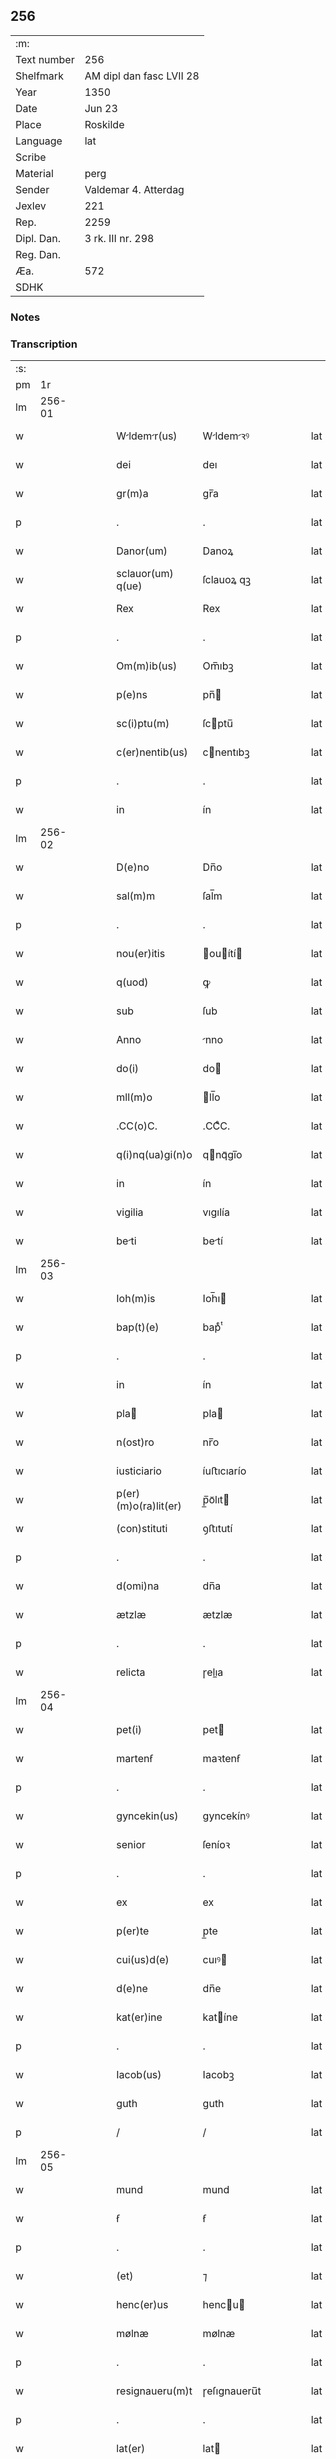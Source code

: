 ** 256
| :m:         |                          |
| Text number | 256                      |
| Shelfmark   | AM dipl dan fasc LVII 28 |
| Year        | 1350                     |
| Date        | Jun 23                   |
| Place       | Roskilde                 |
| Language    | lat                      |
| Scribe      |                          |
| Material    | perg                     |
| Sender      | Valdemar 4. Atterdag     |
| Jexlev      | 221                      |
| Rep.        | 2259                     |
| Dipl. Dan.  | 3 rk. III nr. 298        |
| Reg. Dan.   |                          |
| Æa.         | 572                      |
| SDHK        |                          |

*** Notes


*** Transcription
| :s: |        |   |   |   |   |                      |              |   |   |   |   |     |   |   |   |        |
| pm  |     1r |   |   |   |   |                      |              |   |   |   |   |     |   |   |   |        |
| lm  | 256-01 |   |   |   |   |                      |              |   |   |   |   |     |   |   |   |        |
| w   |        |   |   |   |   | Wldemr(us)         | Wldemꝛꝰ    |   |   |   |   | lat |   |   |   | 256-01 |
| w   |        |   |   |   |   | dei                  | deı          |   |   |   |   | lat |   |   |   | 256-01 |
| w   |        |   |   |   |   | gr(m)a               | gr̅a          |   |   |   |   | lat |   |   |   | 256-01 |
| p   |        |   |   |   |   | .                    | .            |   |   |   |   | lat |   |   |   | 256-01 |
| w   |        |   |   |   |   | Danor(um)            | Danoꝝ        |   |   |   |   | lat |   |   |   | 256-01 |
| w   |        |   |   |   |   | sclauor(um) q(ue)    | ſclauoꝝ qꝫ   |   |   |   |   | lat |   |   |   | 256-01 |
| w   |        |   |   |   |   | Rex                  | Rex          |   |   |   |   | lat |   |   |   | 256-01 |
| p   |        |   |   |   |   | .                    | .            |   |   |   |   | lat |   |   |   | 256-01 |
| w   |        |   |   |   |   | Om(m)ib(us)          | Om̅ıbꝫ        |   |   |   |   | lat |   |   |   | 256-01 |
| w   |        |   |   |   |   | p(e)ns               | pn̅          |   |   |   |   | lat |   |   |   | 256-01 |
| w   |        |   |   |   |   | sc(i)ptu(m)          | ſcptu̅       |   |   |   |   | lat |   |   |   | 256-01 |
| w   |        |   |   |   |   | c(er)nentib(us)      | cnentıbꝫ    |   |   |   |   | lat |   |   |   | 256-01 |
| p   |        |   |   |   |   | .                    | .            |   |   |   |   | lat |   |   |   | 256-01 |
| w   |        |   |   |   |   | in                   | ín           |   |   |   |   | lat |   |   |   | 256-01 |
| lm  | 256-02 |   |   |   |   |                      |              |   |   |   |   |     |   |   |   |        |
| w   |        |   |   |   |   | D(e)no               | Dn̅o          |   |   |   |   | lat |   |   |   | 256-02 |
| w   |        |   |   |   |   | sal(m)m              | ſal̅m         |   |   |   |   | lat |   |   |   | 256-02 |
| p   |        |   |   |   |   | .                    | .            |   |   |   |   | lat |   |   |   | 256-02 |
| w   |        |   |   |   |   | nou(er)itis          | ouítí     |   |   |   |   | lat |   |   |   | 256-02 |
| w   |        |   |   |   |   | q(uod)               | ꝙ            |   |   |   |   | lat |   |   |   | 256-02 |
| w   |        |   |   |   |   | sub                  | ſub          |   |   |   |   | lat |   |   |   | 256-02 |
| w   |        |   |   |   |   | Anno                 | nno         |   |   |   |   | lat |   |   |   | 256-02 |
| w   |        |   |   |   |   | do(i)                | do          |   |   |   |   | lat |   |   |   | 256-02 |
| w   |        |   |   |   |   | mll(m)o              | ll̅o         |   |   |   |   | lat |   |   |   | 256-02 |
| w   |        |   |   |   |   | .CC(o)C.             | .CCͦC.        |   |   |   |   | lat |   |   |   | 256-02 |
| w   |        |   |   |   |   | q(i)nq(ua)gi(n)o     | qnqᷓgı̅o      |   |   |   |   | lat |   |   |   | 256-02 |
| w   |        |   |   |   |   | in                   | ín           |   |   |   |   | lat |   |   |   | 256-02 |
| w   |        |   |   |   |   | vigilia              | vıgılía      |   |   |   |   | lat |   |   |   | 256-02 |
| w   |        |   |   |   |   | beti                | betí        |   |   |   |   | lat |   |   |   | 256-02 |
| lm  | 256-03 |   |   |   |   |                      |              |   |   |   |   |     |   |   |   |        |
| w   |        |   |   |   |   | Ioh(m)is             | Ioh̅ı        |   |   |   |   | lat |   |   |   | 256-03 |
| w   |        |   |   |   |   | bap(t)(e)            | bapͭͤ          |   |   |   |   | lat |   |   |   | 256-03 |
| p   |        |   |   |   |   | .                    | .            |   |   |   |   | lat |   |   |   | 256-03 |
| w   |        |   |   |   |   | in                   | ín           |   |   |   |   | lat |   |   |   | 256-03 |
| w   |        |   |   |   |   | pla                 | pla         |   |   |   |   | lat |   |   |   | 256-03 |
| w   |        |   |   |   |   | n(ost)ro             | nr̅o          |   |   |   |   | lat |   |   |   | 256-03 |
| w   |        |   |   |   |   | iusticiario          | íuﬅıcıarío   |   |   |   |   | lat |   |   |   | 256-03 |
| w   |        |   |   |   |   | p(er)(m)o(ra)lit(er) | p̲̅oᷓlıt       |   |   |   |   | lat |   |   |   | 256-03 |
| w   |        |   |   |   |   | (con)stituti         | ꝯﬅıtutí      |   |   |   |   | lat |   |   |   | 256-03 |
| p   |        |   |   |   |   | .                    | .            |   |   |   |   | lat |   |   |   | 256-03 |
| w   |        |   |   |   |   | d(omi)na             | dn̅a          |   |   |   |   | lat |   |   |   | 256-03 |
| w   |        |   |   |   |   | ætzlæ                | ætzlæ        |   |   |   |   | lat |   |   |   | 256-03 |
| p   |        |   |   |   |   | .                    | .            |   |   |   |   | lat |   |   |   | 256-03 |
| w   |        |   |   |   |   | relicta              | ɼelıa       |   |   |   |   | lat |   |   |   | 256-03 |
| lm  | 256-04 |   |   |   |   |                      |              |   |   |   |   |     |   |   |   |        |
| w   |        |   |   |   |   | pet(i)               | pet         |   |   |   |   | lat |   |   |   | 256-04 |
| w   |        |   |   |   |   | martenẜ              | maꝛtenẜ      |   |   |   |   | lat |   |   |   | 256-04 |
| p   |        |   |   |   |   | .                    | .            |   |   |   |   | lat |   |   |   | 256-04 |
| w   |        |   |   |   |   | gyncekin(us)         | gyncekínꝰ    |   |   |   |   | lat |   |   |   | 256-04 |
| w   |        |   |   |   |   | senior               | ſeníoꝛ       |   |   |   |   | lat |   |   |   | 256-04 |
| p   |        |   |   |   |   | .                    | .            |   |   |   |   | lat |   |   |   | 256-04 |
| w   |        |   |   |   |   | ex                   | ex           |   |   |   |   | lat |   |   |   | 256-04 |
| w   |        |   |   |   |   | p(er)te              | p̲te          |   |   |   |   | lat |   |   |   | 256-04 |
| w   |        |   |   |   |   | cui(us)d(e)          | cuıꝰ        |   |   |   |   | lat |   |   |   | 256-04 |
| w   |        |   |   |   |   | d(e)ne               | dn̅e          |   |   |   |   | lat |   |   |   | 256-04 |
| w   |        |   |   |   |   | kat(er)ine           | katíne      |   |   |   |   | lat |   |   |   | 256-04 |
| p   |        |   |   |   |   | .                    | .            |   |   |   |   | lat |   |   |   | 256-04 |
| w   |        |   |   |   |   | Iacob(us)            | Iacobꝫ       |   |   |   |   | lat |   |   |   | 256-04 |
| w   |        |   |   |   |   | guth                 | guth         |   |   |   |   | lat |   |   |   | 256-04 |
| p   |        |   |   |   |   | /                    | /            |   |   |   |   | lat |   |   |   | 256-04 |
| lm  | 256-05 |   |   |   |   |                      |              |   |   |   |   |     |   |   |   |        |
| w   |        |   |   |   |   | mund                 | mund         |   |   |   |   | lat |   |   |   | 256-05 |
| w   |        |   |   |   |   | ẜ                    | ẜ            |   |   |   |   | lat |   |   |   | 256-05 |
| p   |        |   |   |   |   | .                    | .            |   |   |   |   | lat |   |   |   | 256-05 |
| w   |        |   |   |   |   | (et)                 | ⁊            |   |   |   |   | lat |   |   |   | 256-05 |
| w   |        |   |   |   |   | henc(er)us           | hencu      |   |   |   |   | lat |   |   |   | 256-05 |
| w   |        |   |   |   |   | mølnæ                | mølnæ        |   |   |   |   | lat |   |   |   | 256-05 |
| p   |        |   |   |   |   | .                    | .            |   |   |   |   | lat |   |   |   | 256-05 |
| w   |        |   |   |   |   | resignaueru(m)t      | ɼeſıgnaueru̅t |   |   |   |   | lat |   |   |   | 256-05 |
| p   |        |   |   |   |   | .                    | .            |   |   |   |   | lat |   |   |   | 256-05 |
| w   |        |   |   |   |   | lat(er)              | lat         |   |   |   |   | lat |   |   |   | 256-05 |
| w   |        |   |   |   |   | p(e)n               | pn̅          |   |   |   |   | lat |   |   |   | 256-05 |
| p   |        |   |   |   |   | .                    | .            |   |   |   |   | lat |   |   |   | 256-05 |
| w   |        |   |   |   |   | nicholao             | nícholao     |   |   |   |   | lat |   |   |   | 256-05 |
| w   |        |   |   |   |   | mandorp              | mandoꝛp      |   |   |   |   | lat |   |   |   | 256-05 |
| lm  | 256-06 |   |   |   |   |                      |              |   |   |   |   |     |   |   |   |        |
| w   |        |   |   |   |   | p(ro)c(ur)atori      | ꝓcatoꝛí     |   |   |   |   | lat |   |   |   | 256-06 |
| w   |        |   |   |   |   | monialiu(m)          | moníalíu̅     |   |   |   |   | lat |   |   |   | 256-06 |
| w   |        |   |   |   |   | sc(i)e               | ſc̅e          |   |   |   |   | lat |   |   |   | 256-06 |
| w   |        |   |   |   |   | clare                | claꝛe        |   |   |   |   | lat |   |   |   | 256-06 |
| w   |        |   |   |   |   | rosk(ildis)          | ɼoſꝃ         |   |   |   |   | lat |   |   |   | 256-06 |
| p   |        |   |   |   |   | .                    | .            |   |   |   |   | lat |   |   |   | 256-06 |
| w   |        |   |   |   |   | bona                 | bona         |   |   |   |   | lat |   |   |   | 256-06 |
| w   |        |   |   |   |   | in                   | ín           |   |   |   |   | lat |   |   |   | 256-06 |
| w   |        |   |   |   |   | flæthinge            | flæthínge    |   |   |   |   | lat |   |   |   | 256-06 |
| p   |        |   |   |   |   | .                    | .            |   |   |   |   | lat |   |   |   | 256-06 |
| w   |        |   |   |   |   | v(idelicet)          | vꝫ           |   |   |   |   | lat |   |   |   | 256-06 |
| p   |        |   |   |   |   | .                    | .            |   |   |   |   | lat |   |   |   | 256-06 |
| w   |        |   |   |   |   | di(m)                | dıͫ           |   |   |   |   | lat |   |   |   | 256-06 |
| w   |        |   |   |   |   | bool                 | bool         |   |   |   |   | lat |   |   |   | 256-06 |
| p   |        |   |   |   |   | .                    | .            |   |   |   |   | lat |   |   |   | 256-06 |
| w   |        |   |   |   |   | in                   | ín           |   |   |   |   | lat |   |   |   | 256-06 |
| w   |        |   |   |   |   | censu                | cenſu        |   |   |   |   | lat |   |   |   | 256-06 |
| p   |        |   |   |   |   | /                    | /            |   |   |   |   | lat |   |   |   | 256-06 |
| w   |        |   |   |   |   |                      |              |   |   |   |   | lat |   |   |   | 256-06 |
| p   |        |   |   |   |   | /                    | /            |   |   |   |   | lat |   |   |   | 256-06 |
| lm  | 256-07 |   |   |   |   |                      |              |   |   |   |   |     |   |   |   |        |
| w   |        |   |   |   |   | t(er)re              | tre         |   |   |   |   | lat |   |   |   | 256-07 |
| p   |        |   |   |   |   | .                    | .            |   |   |   |   | lat |   |   |   | 256-07 |
| w   |        |   |   |   |   | p(m)d(i)c(t)o        | p̅dc̅o         |   |   |   |   | lat |   |   |   | 256-07 |
| w   |        |   |   |   |   | nicholao             | nícholao     |   |   |   |   | lat |   |   |   | 256-07 |
| p   |        |   |   |   |   | .                    | .            |   |   |   |   | lat |   |   |   | 256-07 |
| w   |        |   |   |   |   | p(i)us               | pu         |   |   |   |   | lat |   |   |   | 256-07 |
| p   |        |   |   |   |   | .                    | .            |   |   |   |   | lat |   |   |   | 256-07 |
| w   |        |   |   |   |   | ex                   | ex           |   |   |   |   | lat |   |   |   | 256-07 |
| w   |        |   |   |   |   | p(er)te              | p̲te          |   |   |   |   | lat |   |   |   | 256-07 |
| w   |        |   |   |   |   | ip(m)ar(um)          | ıp̅aꝝ         |   |   |   |   | lat |   |   |   | 256-07 |
| w   |        |   |   |   |   | monialiu(m)          | monıalıu̅     |   |   |   |   | lat |   |   |   | 256-07 |
| p   |        |   |   |   |   | .                    | .            |   |   |   |   | lat |   |   |   | 256-07 |
| w   |        |   |   |   |   | p(er)                | p̲            |   |   |   |   | lat |   |   |   | 256-07 |
| w   |        |   |   |   |   | que(st)da(m)         | que̅da̅        |   |   |   |   | lat |   |   |   | 256-07 |
| w   |        |   |   |   |   | nicholau(m)          | nícholau̅     |   |   |   |   | lat |   |   |   | 256-07 |
| w   |        |   |   |   |   | pæt(er)ẜ             | pætẜ        |   |   |   |   | lat |   |   |   | 256-07 |
| lm  | 256-08 |   |   |   |   |                      |              |   |   |   |   |     |   |   |   |        |
| w   |        |   |   |   |   | pla                 | pla         |   |   |   |   | lat |   |   |   | 256-08 |
| w   |        |   |   |   |   | scotat              | ſcotat      |   |   |   |   | lat |   |   |   | 256-08 |
| p   |        |   |   |   |   | .                    | .            |   |   |   |   | lat |   |   |   | 256-08 |
| w   |        |   |   |   |   | que                  | que          |   |   |   |   | lat |   |   |   | 256-08 |
| w   |        |   |   |   |   | quid(e)              | quı         |   |   |   |   | lat |   |   |   | 256-08 |
| w   |        |   |   |   |   | bona                 | bona         |   |   |   |   | lat |   |   |   | 256-08 |
| p   |        |   |   |   |   | .                    | .            |   |   |   |   | lat |   |   |   | 256-08 |
| w   |        |   |   |   |   | p(m)dc(i)us          | p̅dc̅u        |   |   |   |   | lat |   |   |   | 256-08 |
| w   |        |   |   |   |   | nichola(us)          | nícholaꝰ     |   |   |   |   | lat |   |   |   | 256-08 |
| w   |        |   |   |   |   | pæt(er)ẜ             | pætẜ        |   |   |   |   | lat |   |   |   | 256-08 |
| p   |        |   |   |   |   | .                    | .            |   |   |   |   | lat |   |   |   | 256-08 |
| w   |        |   |   |   |   | de                   | de           |   |   |   |   | lat |   |   |   | 256-08 |
| w   |        |   |   |   |   | Pet(o)               | Petͦ          |   |   |   |   | lat |   |   |   | 256-08 |
| w   |        |   |   |   |   | marten.søn           | maꝛte.ſøn   |   |   |   |   | lat |   |   |   | 256-08 |
| lm  | 256-09 |   |   |   |   |                      |              |   |   |   |   |     |   |   |   |        |
| w   |        |   |   |   |   | iusto                | íuﬅo         |   |   |   |   | lat |   |   |   | 256-09 |
| w   |        |   |   |   |   | donac(i)ois          | donac̅oı     |   |   |   |   | lat |   |   |   | 256-09 |
| w   |        |   |   |   |   | (et)                 | ⁊            |   |   |   |   | lat |   |   |   | 256-09 |
| w   |        |   |   |   |   | scotac(i)ois         | ſcotac̅oı    |   |   |   |   | lat |   |   |   | 256-09 |
| p   |        |   |   |   |   | .                    | .            |   |   |   |   | lat |   |   |   | 256-09 |
| w   |        |   |   |   |   | titulo               | tıtulo       |   |   |   |   | lat |   |   |   | 256-09 |
| p   |        |   |   |   |   | /                    | /            |   |   |   |   | lat |   |   |   | 256-09 |
| w   |        |   |   |   |   | habuit               | habuít       |   |   |   |   | lat |   |   |   | 256-09 |
| p   |        |   |   |   |   | .                    | .            |   |   |   |   | lat |   |   |   | 256-09 |
| w   |        |   |   |   |   | p(m)dc(i)am          | p̅dc̅am        |   |   |   |   | lat |   |   |   | 256-09 |
| w   |        |   |   |   |   | scotac(i)oem         | ſcotac̅oem    |   |   |   |   | lat |   |   |   | 256-09 |
| w   |        |   |   |   |   | ip(m)i               | ıp̅ı          |   |   |   |   | lat |   |   |   | 256-09 |
| w   |        |   |   |   |   | nicholao             | nícholao     |   |   |   |   | lat |   |   |   | 256-09 |
| lm  | 256-10 |   |   |   |   |                      |              |   |   |   |   |     |   |   |   |        |
| w   |        |   |   |   |   | mandorp              | mandoꝛp      |   |   |   |   | lat |   |   |   | 256-10 |
| p   |        |   |   |   |   | .                    | .            |   |   |   |   | lat |   |   |   | 256-10 |
| w   |        |   |   |   |   | p(er)                | p̲            |   |   |   |   | lat |   |   |   | 256-10 |
| w   |        |   |   |   |   | d(i)c(tu)m           | dc̅m          |   |   |   |   | lat |   |   |   | 256-10 |
| w   |        |   |   |   |   | nicholau(m)          | nícholau̅     |   |   |   |   | lat |   |   |   | 256-10 |
| w   |        |   |   |   |   | pæt(er)              | pæt         |   |   |   |   | lat |   |   |   | 256-10 |
| w   |        |   |   |   |   | ẜ                    | ẜ            |   |   |   |   | lat |   |   |   | 256-10 |
| p   |        |   |   |   |   | .                    | .            |   |   |   |   | lat |   |   |   | 256-10 |
| w   |        |   |   |   |   | de                   | de           |   |   |   |   | lat |   |   |   | 256-10 |
| w   |        |   |   |   |   | Eisd(e)              | ıſ         |   |   |   |   | lat |   |   |   | 256-10 |
| w   |        |   |   |   |   | pla                 | pla         |   |   |   |   | lat |   |   |   | 256-10 |
| w   |        |   |   |   |   | fc(i)am              | fc̅am         |   |   |   |   | lat |   |   |   | 256-10 |
| p   |        |   |   |   |   | .                    | .            |   |   |   |   | lat |   |   |   | 256-10 |
| w   |        |   |   |   |   | (con)firmant(er)     | ꝯfırmant    |   |   |   |   | lat |   |   |   | 256-10 |
| p   |        |   |   |   |   | /                    | /            |   |   |   |   | lat |   |   |   | 256-10 |
| w   |        |   |   |   |   | Dat(m)               | Datͫ          |   |   |   |   | lat |   |   |   | 256-10 |
| lm  | 256-11 |   |   |   |   |                      |              |   |   |   |   |     |   |   |   |        |
| w   |        |   |   |   |   | Rosk(ildis)          | Roſꝃ         |   |   |   |   | lat |   |   |   | 256-11 |
| p   |        |   |   |   |   | .                    | .            |   |   |   |   | lat |   |   |   | 256-11 |
| w   |        |   |   |   |   | n(ost)ro             | nr̅o          |   |   |   |   | lat |   |   |   | 256-11 |
| w   |        |   |   |   |   | sub                  | ſub          |   |   |   |   | lat |   |   |   | 256-11 |
| w   |        |   |   |   |   | sigillo              | ſıgıllo      |   |   |   |   | lat |   |   |   | 256-11 |
| p   |        |   |   |   |   | .                    | .            |   |   |   |   | lat |   |   |   | 256-11 |
| w   |        |   |   |   |   | Anno                 | nno         |   |   |   |   | lat |   |   |   | 256-11 |
| w   |        |   |   |   |   | (et)                 | ⁊            |   |   |   |   | lat |   |   |   | 256-11 |
| w   |        |   |   |   |   | die                  | dıe          |   |   |   |   | lat |   |   |   | 256-11 |
| p   |        |   |   |   |   | .                    | .            |   |   |   |   | lat |   |   |   | 256-11 |
| w   |        |   |   |   |   | sup(ra)d(i)c(t)is    | ſupdc̅ı     |   |   |   |   | lat |   |   |   | 256-11 |
| p   |        |   |   |   |   | .                    | .            |   |   |   |   | lat |   |   |   | 256-11 |
| w   |        |   |   |   |   | Teste                | Teﬅe         |   |   |   |   | lat |   |   |   | 256-11 |
| w   |        |   |   |   |   | nicholao             | nícholao     |   |   |   |   | lat |   |   |   | 256-11 |
| w   |        |   |   |   |   | jens                 | ȷen         |   |   |   |   | lat |   |   |   | 256-11 |
| w   |        |   |   |   |   | ẜ                    | ẜ            |   |   |   |   | lat |   |   |   | 256-11 |
| p   |        |   |   |   |   | .                    | .            |   |   |   |   | lat |   |   |   | 256-11 |
| w   |        |   |   |   |   | de                   | de           |   |   |   |   | lat |   |   |   | 256-11 |
| w   |        |   |   |   |   | kældeb(c)            | kældebͨ       |   |   |   |   | lat |   |   |   | 256-11 |
| lm  | 256-12 |   |   |   |   |                      |              |   |   |   |   |     |   |   |   |        |
| w   |        |   |   |   |   | [3-03-298]           | [3-03-298]   |   |   |   |   | lat |   |   |   | 256-12 |
| :e: |        |   |   |   |   |                      |              |   |   |   |   |     |   |   |   |        |
